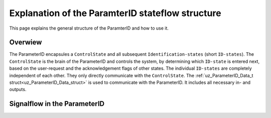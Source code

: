 .. _uz_PID_general_information:

=================================================
Explanation of the ParamterID stateflow structure
=================================================

This page explains the general structure of the ParamterID and how to use it. 

.. _PID_overview:

Overwiew
========

.. tikz:: Schematic overview of the ParameterID
  :libs: shapes, arrows, positioning, calc,fit, backgrounds, shadows

  \begin{tikzpicture}[auto, node distance=2.5cm,>=latex']
  \tikzstyle{block} = [draw, fill=black!10, rectangle, rounded corners, minimum height=3em, minimum width=3em]
  \node(PID) {ParameterID};
  \node[block,fill=green!10,name=ControlS, below left= 0.2cm and -1cm of PID,drop shadow,minimum height=4cm] {ControlState};
  \node[block,fill=yellow!20,name=state1, above right = -1.25cm and 1cm of ControlS,drop shadow,align=center] {Identification\\state 1};
  \node[block,fill=yellow!20,name=state2, right =1cm of ControlS,drop shadow,align=center] {Identification\\state 2};
  \node[block,fill=yellow!20,name=state3, below right =-1.25cm and 1cm of ControlS,drop shadow,align=center] {Identification\\state \textbf{X}};
  \begin{scope}[on background layer]
  \node[draw,fill=blue!10,name=ParameterID,rounded corners,fit=(PID) (ControlS) (state3),inner sep=5pt,minimum width=7cm] {};
  \end{scope}
  \node[block,name=input, left= 1.5cm of ControlS,drop shadow,minimum width=2cm, align=center] {input\\ \tiny{uz\_ParameterID\_Data\_t}};
  \node[block,name=output, right= 1.5cm of state2,drop shadow,minimum width=2cm, align=center] {output\\ \tiny{uz\_ParameterID\_Data\_t}};
  \draw[->] ([yshift=-0.3cm]state1.west) -- ([yshift=1.081cm]ControlS.east);
  \draw[<-] ([yshift=0.3cm]state1.west) -- ([yshift=1.681cm]ControlS.east);
  \draw[->] ([yshift=-0.3cm]state2.west) -- ([yshift=-0.3cm]ControlS.east);
  \draw[<-] ([yshift=0.3cm]state2.west) -- ([yshift=0.3cm]ControlS.east);
  \draw[->] ([yshift=-1.681cm]ControlS.east) -- ([yshift=-0.3cm]state3.west);
  \draw[<-] ([yshift=-1.081cm]ControlS.east) -- ([yshift=0.3cm]state3.west);
  \draw[->](input.east) -- (ControlS.west);
  \draw[-](state1.east) -| ([xshift=0.2cm]state2.east);
  \draw[-](state3.east) -| ([xshift=0.2cm]state2.east);
  \draw[->](state2.east) -- (output.west);
  \node [circle,fill,inner sep=1pt] at ($(state2.east)+(0.2cm,0)$){};
  \end{tikzpicture}

The ParameterID encapsules a ``ControlState`` and all subsequent ``Identification-states`` (short ``ID-states``). 
The ``ControlState`` is the brain of the ParameterID and controls the system, by determining which ``ID-state`` is entered next, based on the user-request and the acknowledgement flags of other states.
The individual ``ID-states`` are completely independent of each other. They only directly communicate with the ``ControlState``. 
The :ref:`uz_ParameterID_Data_t struct<uz_ParameterID_Data_struct>` is used to communicate with the ParameterID. It includes all necessary in- and outputs.  

.. _PID_signalflow:

Signalflow in the ParameterID
=============================